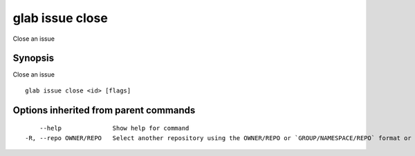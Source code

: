 .. _glab_issue_close:

glab issue close
----------------

Close an issue

Synopsis
~~~~~~~~


Close an issue

::

  glab issue close <id> [flags]

Options inherited from parent commands
~~~~~~~~~~~~~~~~~~~~~~~~~~~~~~~~~~~~~~

::

      --help              Show help for command
  -R, --repo OWNER/REPO   Select another repository using the OWNER/REPO or `GROUP/NAMESPACE/REPO` format or the project ID or full URL

